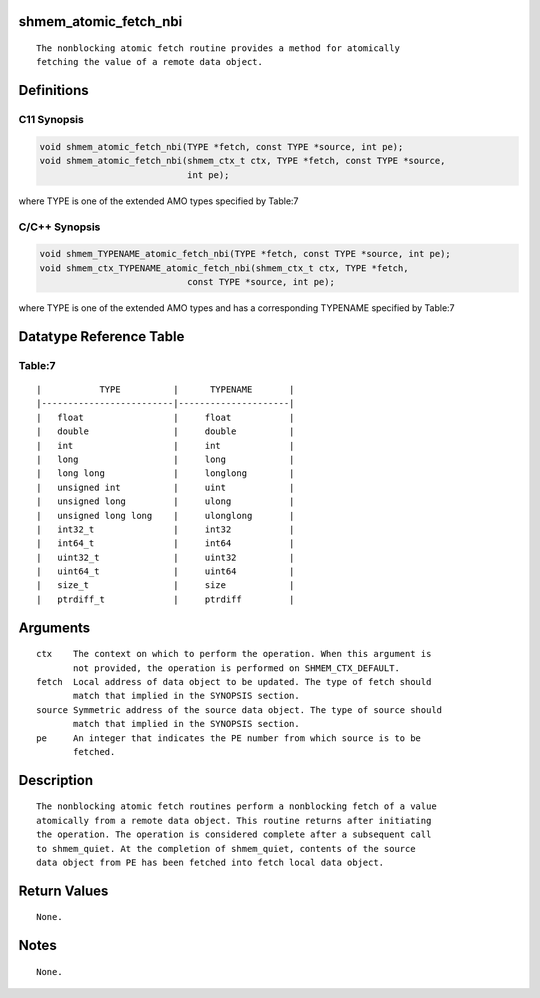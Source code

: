 shmem_atomic_fetch_nbi
======================

::

   The nonblocking atomic fetch routine provides a method for atomically
   fetching the value of a remote data object.

Definitions
===========

C11 Synopsis
------------

.. code:: bash

   void shmem_atomic_fetch_nbi(TYPE *fetch, const TYPE *source, int pe);
   void shmem_atomic_fetch_nbi(shmem_ctx_t ctx, TYPE *fetch, const TYPE *source,
                               int pe);

where TYPE is one of the extended AMO types specified by Table:7

C/C++ Synopsis
--------------

.. code:: bash

   void shmem_TYPENAME_atomic_fetch_nbi(TYPE *fetch, const TYPE *source, int pe);
   void shmem_ctx_TYPENAME_atomic_fetch_nbi(shmem_ctx_t ctx, TYPE *fetch,
                               const TYPE *source, int pe);

where TYPE is one of the extended AMO types and has a corresponding
TYPENAME specified by Table:7

Datatype Reference Table
========================

Table:7
-------

::

     |           TYPE          |      TYPENAME       |
     |-------------------------|---------------------|
     |   float                 |     float           |
     |   double                |     double          |
     |   int                   |     int             |
     |   long                  |     long            |
     |   long long             |     longlong        |
     |   unsigned int          |     uint            |
     |   unsigned long         |     ulong           |
     |   unsigned long long    |     ulonglong       |
     |   int32_t               |     int32           |
     |   int64_t               |     int64           |
     |   uint32_t              |     uint32          |
     |   uint64_t              |     uint64          |
     |   size_t                |     size            |
     |   ptrdiff_t             |     ptrdiff         |

Arguments
=========

::

   ctx    The context on which to perform the operation. When this argument is
          not provided, the operation is performed on SHMEM_CTX_DEFAULT.
   fetch  Local address of data object to be updated. The type of fetch should
          match that implied in the SYNOPSIS section.
   source Symmetric address of the source data object. The type of source should
          match that implied in the SYNOPSIS section.
   pe     An integer that indicates the PE number from which source is to be
          fetched.

Description
===========

::

   The nonblocking atomic fetch routines perform a nonblocking fetch of a value
   atomically from a remote data object. This routine returns after initiating
   the operation. The operation is considered complete after a subsequent call
   to shmem_quiet. At the completion of shmem_quiet, contents of the source
   data object from PE has been fetched into fetch local data object.

Return Values
=============

::

   None.

Notes
=====

::

   None.
